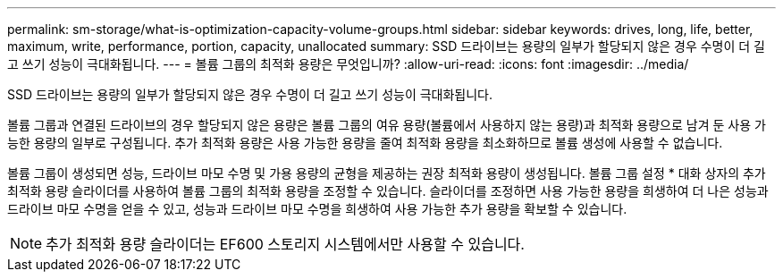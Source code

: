 ---
permalink: sm-storage/what-is-optimization-capacity-volume-groups.html 
sidebar: sidebar 
keywords: drives, long, life, better, maximum, write, performance, portion, capacity, unallocated 
summary: SSD 드라이브는 용량의 일부가 할당되지 않은 경우 수명이 더 길고 쓰기 성능이 극대화됩니다. 
---
= 볼륨 그룹의 최적화 용량은 무엇입니까?
:allow-uri-read: 
:icons: font
:imagesdir: ../media/


[role="lead"]
SSD 드라이브는 용량의 일부가 할당되지 않은 경우 수명이 더 길고 쓰기 성능이 극대화됩니다.

볼륨 그룹과 연결된 드라이브의 경우 할당되지 않은 용량은 볼륨 그룹의 여유 용량(볼륨에서 사용하지 않는 용량)과 최적화 용량으로 남겨 둔 사용 가능한 용량의 일부로 구성됩니다. 추가 최적화 용량은 사용 가능한 용량을 줄여 최적화 용량을 최소화하므로 볼륨 생성에 사용할 수 없습니다.

볼륨 그룹이 생성되면 성능, 드라이브 마모 수명 및 가용 용량의 균형을 제공하는 권장 최적화 용량이 생성됩니다. 볼륨 그룹 설정 * 대화 상자의 추가 최적화 용량 슬라이더를 사용하여 볼륨 그룹의 최적화 용량을 조정할 수 있습니다. 슬라이더를 조정하면 사용 가능한 용량을 희생하여 더 나은 성능과 드라이브 마모 수명을 얻을 수 있고, 성능과 드라이브 마모 수명을 희생하여 사용 가능한 추가 용량을 확보할 수 있습니다.

[NOTE]
====
추가 최적화 용량 슬라이더는 EF600 스토리지 시스템에서만 사용할 수 있습니다.

====